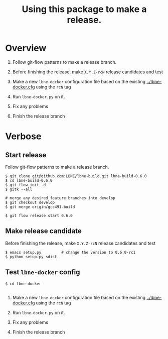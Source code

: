 #+TITLE: Using this package to make a release.

* Overview

1) Follow git-flow patterns to make a release branch.

2) Before finishing the release, make =X.Y.Z-rcN= release candidates and test

3) Make a new =lbne-docker= configuration file based on the existing [[../lbne-docker.cfg]] using the =rcN= tag

4) Run =lbne-docker.py= on it.

5) Fix any problems

6) Finish the release branch 

* Verbose

** Start release

Follow git-flow patterns to make a release branch.

#+BEGIN_EXAMPLE
  $ git clone git@github.com:LBNE/lbne-build.git lbne-build-0.6.0
  $ cd lbne-build-0.6.0
  $ git flow init -d
  $ gitk --all

  # merge any desired feature branches into develop
  $ git checkout develop
  $ git merge origin/gcc491-build

  $ git flow release start 0.6.0
#+END_EXAMPLE

** Make release candidate

Before finishing the release, make =X.Y.Z-rcN= release candidates and test

#+BEGIN_EXAMPLE
  $ emacs setup.py         # change the version to 0.6.0-rc1
  $ python setup.py sdist
#+END_EXAMPLE

** Test =lbne-docker= config

#+BEGIN_EXAMPLE
  $ cd lbne-docker

#+END_EXAMPLE


3) Make a new =lbne-docker= configuration file based on the existing [[../lbne-docker.cfg]] using the =rcN= tag

4) Run =lbne-docker.py= on it.

5) Fix any problems

6) Finish the release branch 


